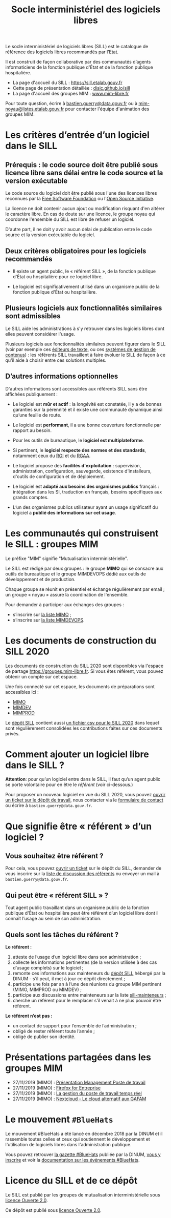#+title: Socle interministériel des logiciels libres
#+options: toc:1

Le socle interministériel de logiciels libres (SILL) est le catalogue
de référence des logiciels libres recommandés par l’Etat.

Il est construit de façon collaborative par des communautés d’agents
informaticiens de la fonction publique d'État et de la fonction
publique hospitalière.

- La page d'accueil du SILL : https://sill.etalab.gouv.fr
- Cette page de présentation détaillée : [[https://disic.github.io/sill/index.html][disic.github.io/sill]]
- La page d'accueil des groupes MIM : [[https://www.mim-libre.fr/][www.mim-libre.fr]]

Pour toute question, écrire à [[mailto:bastien.guerry@data.gouv.fr][bastien.guerry@data.gouv.fr]] ou à
[[mailto:mim-noyau@listes.etalab.gouv.fr][mim-noyau@listes.etalab.gouv.fr]] pour contacter l'équipe d'animation
des groupes MIM.

* Les critères d’entrée d’un logiciel dans le SILL

** Prérequis : le code source doit être publié sous licence libre sans délai entre le code source et la version exécutable

Le code source du logiciel doit être publié sous l'une des licences
libres reconnues par la [[https://www.gnu.org/licenses/license-list.fr.html][Free Software Foundation]] ou l'[[https://opensource.org/licenses][Open Source
Initiative]].

La licence ne doit contenir aucun ajout ou modification risquant d'en
altérer le caractère libre.  En cas de doute sur une licence, le
groupe noyau qui coordonne l'ensemble du SILL est libre de refuser un
logiciel.

D'autre part, il ne doit y avoir aucun délai de publication entre le
code source et la version exécutable du logiciel.

** Deux critères obligatoires pour les logiciels recommandés

- Il existe un agent public, le « référent SILL », de la fonction
  publique d'État ou hospitalière pour ce logiciel libre.

- Le logiciel est significativement utilisé dans un organisme public
  de la fonction publique d'État ou hospitalière.

** Plusieurs logiciels aux fonctionnalités similaires sont admissibles

Le SILL aide les administrations à s'y retrouver dans les logiciels
libres dont elles peuvent considérer l'usage.

Plusieurs logiciels aux fonctionnalités similaires peuvent figurer
dans le SILL (voir par exemple ces [[https://sill.etalab.gouv.fr/fr/software?id=174][éditeurs de texte]], ou ces [[https://sill.etalab.gouv.fr/fr/software?id=36][systèmes
de gestion de contenus]]) : les référents SILL travaillent à faire
évoluer le SILL de façon à ce qu'il aide à choisir entre ces solutions
multiples.

** D’autres informations optionnelles

D'autres informations sont accessibles aux référents SILL sans être
affichées publiquement :

- Le logiciel est *mûr et actif* : la longévité est constatée, il y a de
  bonnes garanties sur la pérennité et il existe une communauté
  dynamique ainsi qu’une feuille de route.

- Le logiciel est *performant*, il a une bonne couverture fonctionnelle
  par rapport au besoin.

- Pour les outils de bureautique, le *logiciel est multiplateforme*.

- Si pertinent, le *logiciel respecte des normes et des standards*,
  notamment ceux du [[http://references.modernisation.gouv.fr/interoperabilite][RGI]] et du [[https://www.numerique.gouv.fr/publications/rgaa-accessibilite/][RGAA]].

- Le logiciel propose des *facilités d'exploitation* : supervision,
  administration, configuration, sauvegarde, existence d'installeurs,
  d'outils de configuration et de déploiement.

- Le logiciel est *adapté aux besoins des organismes publics* français :
  intégration dans les SI, traduction en français, besoins spécifiques
  aux grands comptes.

- L’un des organismes publics utilisateur ayant un usage significatif
  du logiciel a *publié des informations sur cet usage*.

* Les communautés qui construisent le SILL : groupes MIM

Le préfixe "MIM" signifie "Mutualisation interministérielle".

Le SILL est rédigé par deux groupes : le groupe *MIMO* qui se consacre
aux outils de bureautique et le groupe MIMDEVOPS dédié aux outils de
développement et de production.

Chaque groupe se réunit en présentiel et échange régulièrement par
email ; un groupe « noyau » assure la coordination de l'ensemble.

Pour demander à participer aux échanges des groupes :

- s’inscrire sur [[https://listes.etalab.gouv.fr/listinfo/mimo][la liste MIMO]] ;
- s’inscrire sur [[https://listes.etalab.gouv.fr/listinfo/mim-devops][la liste MIMDEVOPS]].

* Les documents de construction du SILL 2020

Les documents de construction du SILL 2020 sont disponibles via
l'espace de partage https://groupes.mim-libre.fr.  Si vous êtes
référent, vous pouvez obtenir un compte sur cet espace.

Une fois connecté sur cet espace, les documents de préparations sont
accessibles ici :

- [[https://cloud.mim-libre.fr/apps/files/?dir=/Partage%20MIM/MIMO/SILL&fileid=10858][MIMO]]
- [[https://calc.mim-libre.fr/MIMDEV/edit][MIMDEV]]
- [[https://calc.mim-libre.fr/MIMPROD/edit][MIMPROD]]

Le [[https://github.com/DISIC/sill/][dépôt SILL]] contient aussi [[https://github.com/DISIC/sill/blob/master/2020/sill-2020.csv][un fichier csv pour le SILL 2020]] dans
lequel sont régulièrement consolidées les contributions faites sur ces
documents privés.

* Comment ajouter un logiciel libre dans le SILL ?

*Attention*: pour qu’un logiciel entre dans le SILL, il faut qu’un agent
public se porte volontaire pour en être le /référent/ (voir ci-dessous.)

Pour proposer un nouveau logiciel en vue du SILL 2020, vous pouvez
[[https://github.com/DISIC/sill/issues/new?assignees=bzg&labels=Soumission&template=ajout-logiciel.md&title=Nouveau+logiciel+%3A+][ouvrir un ticket sur le dépôt de travail]], nous contacter via le
[[https://sill.etalab.gouv.fr/fr/contact][formulaire de contact]] ou écrire à =bastien.guerry@data.gouv.fr=.

* Que signifie être « référent » d’un logiciel ?

** Vous souhaitez être référent ?

Pour cela, vous pouvez [[https://github.com/DISIC/sill/issues/new/choose][ouvrir un ticket]] sur le dépôt du SILL, demander
de vous inscrire sur la [[https://listes.etalab.gouv.fr/listinfo/sill-mainteneurs][liste de discussion des référents]] ou envoyer
un mail à =bastien.guerry@data.gouv.fr=.

** Qui peut être « référent SILL » ?

Tout agent public travaillant dans un organisme public de la fonction
publique d'État ou hospitalière peut être référent d’un logiciel libre
dont il connaît l’usage au sein de son administration.

** Quels sont les tâches du référent ?

*Le référent :*

1. atteste de l’usage d’un logiciel libre dans son administration ;
2. collecte les informations pertinentes (de la version utilisée à des cas d’usage complets) sur le logiciel ;
3. remonte ces informations aux mainteneurs du [[https://github.com/disic/sill][dépôt SILL]] hébergé par la DINUM - s’il peut, il met à jour ce dépôt directement ;
4. participe une fois par an à l’une des réunions du groupe MIM pertinent (MIMO, MIMPROD ou MIMDEV) ;
5. participe aux discussions entre mainteneurs sur la liste [[https://listes.etalab.gouv.fr/listinfo/sill-mainteneurs][sill-mainteneurs]] ;
6. cherche un référent pour le remplacer s’il venait à ne plus pouvoir être référent.

*Le référent n’est pas :*

- un contact de support pour l’ensemble de l’administration ;
- obligé de rester référent toute l’année ;
- obligé de publier son identité.

* Présentations partagées dans les groupes MIM

- 27/11/2019 (MIMO) : [[https://speakerdeck.com/bluehats/presentation-management-poste-de-travail][Présentation Management Poste de travail]]
- 27/11/2019 (MIMO) : [[https://speakerdeck.com/bluehats/firefox-for-enterprise][Firefox for Entreprise]]
- 27/11/2019 (MIMO) : [[https://speakerdeck.com/bluehats/la-gestion-du-poste-de-travail-temps-reel][La gestion du poste de travail temps réel]]
- 27/11/2019 (MIMO) : [[https://speakerdeck.com/bluehats/nextcloud-le-cloud-alternatif-aux-gafam][Nextcloud - Le cloud alternatif aux GAFAM]]

* Le mouvement =#BlueHats=

Le mouvement #BlueHats a été lancé en décembre 2018 par la DINUM et il
rassemble toutes celles et ceux qui soutiennent le développement et
l'utilisation de logiciels libres dans l'administration publique.

Vous pouvez retrouver [[https://github.com/DISIC/gazette-bluehats][la gazette #BlueHats]] publiée par la DINUM, [[https://infolettres.etalab.gouv.fr/subscribe/bluehats@mail.etalab.studio][vous
y inscrire]] et voir la [[https://github.com/DISIC/evenements-bluehats][documentation sur les événements #BlueHats]].

* Licence du SILL et de ce dépôt

Le SILL est publié par les groupes de mutualisation interministérielle
sous [[https://github.com/etalab/Licence-Ouverte/blob/master/LO.md][licence Ouverte 2.0]].

Ce dépôt est publié sous [[https://github.com/etalab/Licence-Ouverte/blob/master/LO.md][licence Ouverte 2.0]].
